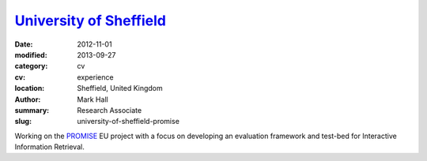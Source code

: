 `University of Sheffield <https://sheffield.ac.uk/is>`_
#######################################################

:date: 2012-11-01
:modified: 2013-09-27
:category: cv
:cv: experience
:location: Sheffield, United Kingdom
:author: Mark Hall
:summary: Research Associate
:slug: university-of-sheffield-promise

Working on the `PROMISE <https://promise-noe.eu>`_ EU project with a focus on developing an evaluation framework and test-bed for Interactive Information Retrieval.
